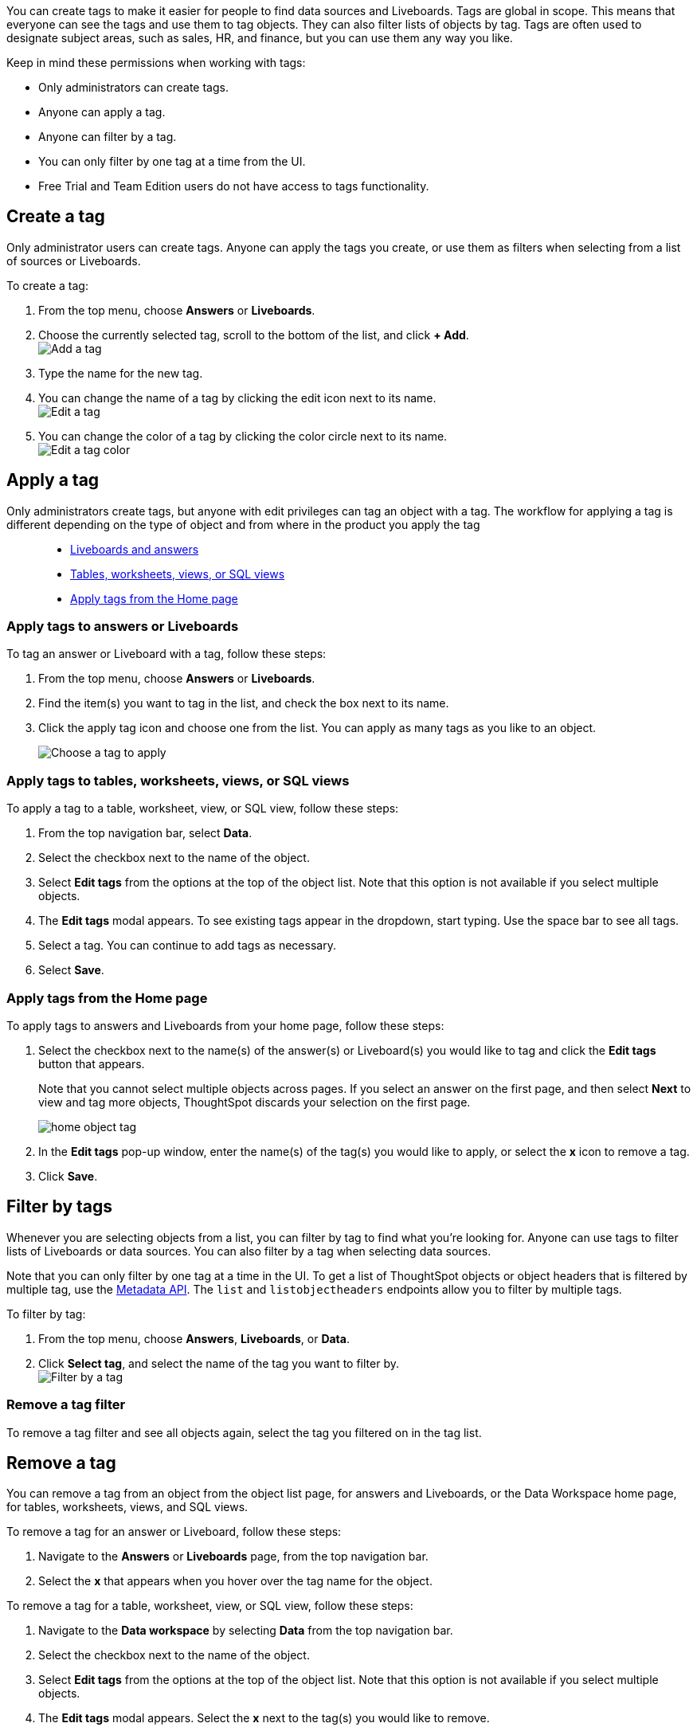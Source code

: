 You can create tags to make it easier for people to find data sources and Liveboards. Tags are global in scope. This means that everyone can see the tags and use them to tag objects. They can also filter lists of objects by tag. Tags are often used to designate subject areas, such as sales, HR, and finance, but you can use them any way you like.

Keep in mind these permissions when working with tags:

- Only administrators can create tags.
- Anyone can apply a tag.
- Anyone can filter by a tag.
- You can only filter by one tag at a time from the UI.
- Free Trial and Team Edition users do not have access to tags functionality.

[#create-a-tag]
== Create a tag

Only administrator users can create tags. Anyone can apply the tags you create, or use them as filters when selecting from a list of sources or Liveboards.

To create a tag:

. From the top menu, choose *Answers* or *Liveboards*.
. Choose the currently selected tag, scroll to the bottom of the list, and click *+ Add*. +
image:add_tag.png[Add a tag]

. Type the name for the new tag.
. You can change the name of a tag by clicking the edit icon next to its name. +
   image:edit_tag.png[Edit a tag]

. You can change the color of a tag by clicking the color circle next to its name. +
   image:edit_color.png[Edit a tag color]


[#apply-a-tag]
== Apply a tag

Only administrators create tags, but anyone with edit privileges can tag an object with a tag. The workflow for applying a tag is different depending on the type of object and from where in the product you apply the tag::

* <<answers-liveboards,Liveboards and answers>>
* <<data-workspace,Tables, worksheets, views, or SQL views>>
* <<apply-from-home, Apply tags from the Home page>>

[#answers-liveboards]
=== Apply tags to answers or Liveboards
To tag an answer or Liveboard with a tag, follow these steps:

. From the top menu, choose *Answers* or *Liveboards*.
. Find the item(s) you want to tag in the list, and check the box next to its name.
. Click the apply tag icon and choose one from the list. You can apply as many tags as you like to an object.
+
image:apply_tag.png[Choose a tag to apply]

[#data-workspace]
=== Apply tags to tables, worksheets, views, or SQL views
To apply a tag to a table, worksheet, view, or SQL view, follow these steps:

. From the top navigation bar, select *Data*.

. Select the checkbox next to the name of the object.

. Select *Edit tags* from the options at the top of the object list. Note that this option is not available if you select multiple objects.

. The *Edit tags* modal appears. To see existing tags appear in the dropdown, start typing. Use the space bar to see all tags.

. Select a tag. You can continue to add tags as necessary.

. Select *Save*.

[#apply-from-home]
=== Apply tags from the Home page

To apply tags to answers and Liveboards from your home page, follow these steps:

. Select the checkbox next to the name(s) of the answer(s) or Liveboard(s) you would like to tag and click the *Edit tags* button that appears.
+
Note that you cannot select multiple objects across pages. If you select an answer on the first page, and then select *Next* to view and tag more objects, ThoughtSpot discards your selection on the first page.
+
image:home-object-tag.png[]

. In the *Edit tags* pop-up window, enter the name(s) of the tag(s) you would like to apply, or select the *x* icon to remove a tag.

. Click *Save*.

[#filter-by-tags]
== Filter by tags

Whenever you are selecting objects from a list, you can filter by tag to find what you’re looking for. Anyone can use tags to filter lists of Liveboards or data sources. You can also filter by a tag when selecting data sources.

Note that you can only filter by one tag at a time in the UI. To get a list of ThoughtSpot objects or object headers that is filtered by multiple tag, use the https://developers.thoughtspot.com/docs/?pageid=metadata-api[Metadata API]. The `list` and `listobjectheaders` endpoints allow you to filter by multiple tags.

To filter by tag:

. From the top menu, choose *Answers*, *Liveboards*, or *Data*.

. Click *Select tag*, and select the name of the tag you want to filter by. +
image:filter_by_tag.png[Filter by a tag]


[#unfilter-tags]
=== Remove a tag filter

To remove a tag filter and see all objects again, select the tag you filtered on in the tag list.

== Remove a tag
You can remove a tag from an object from the object list page, for answers and Liveboards, or the Data Workspace home page, for tables, worksheets, views, and SQL views.

To remove a tag for an answer or Liveboard, follow these steps:

. Navigate to the *Answers* or *Liveboards* page, from the top navigation bar.

. Select the *x* that appears when you hover over the tag name for the object.

To remove a tag for a table, worksheet, view, or SQL view, follow these steps:

. Navigate to the *Data workspace* by selecting *Data* from the top navigation bar.

. Select the checkbox next to the name of the object.

. Select *Edit tags* from the options at the top of the object list. Note that this option is not available if you select multiple objects.

. The *Edit tags* modal appears. Select the *x* next to the tag(s) you would like to remove.

. Select *Save*.
